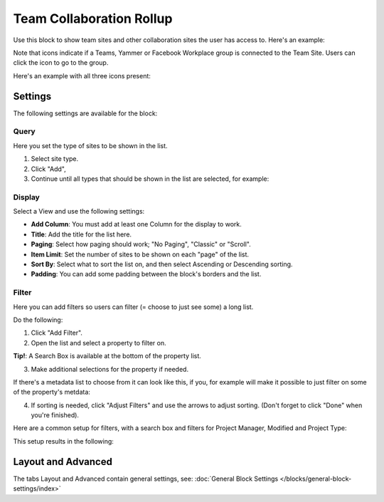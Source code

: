 Team Collaboration Rollup
============================

Use this block to show team sites and other collaboration sites the user has access to. Here's an example:

.. image:: sitedirectory-g2.png

Note that icons indicate if a Teams, Yammer or Facebook Workplace group is connected to the Team Site. Users can click the icon to go to the group.

Here's an example with all three icons present:

.. image:: sitedirectory-icons.png

Settings
************************
The following settings are available for the block:

.. image:: team-collaboration-block-settings.png

Query
--------
Here you set the type of sites to be shown in the list. 

1. Select site type.
2. Click "Add",
3. Continue until all types that should be shown in the list are selected, for example:

.. image:: team-collaboration-block-settings-query.png

Display
----------
Select a View and use the following settings:

.. image:: team-collaboration-block-settings-display.png

+ **Add Column**: You must add at least one Column for the display to work.
+ **Title**: Add the title for the list here.
+ **Paging**: Select how paging should work; "No Paging", "Classic" or "Scroll".
+ **Item Limit**: Set the number of sites to be shown on each "page" of the list.
+ **Sort By**: Select what to sort the list on, and then select Ascending or Descending sorting.
+ **Padding**: You can add some padding between the block's borders and the list.

Filter
------------------
Here you can add filters so users can filter (= choose to just see some) a long list.

.. image:: add-filter.png

Do the following:

1. Click "Add Filter".
2. Open the list and select a property to filter on.

.. image:: add-filter-1.png

**Tip!**: A Search Box is available at the bottom of the property list.

3. Make additional selections for the property if needed.

.. image:: add-filter-2.png

If there's a metadata list to choose from it can look like this, if you, for example will make it possible to just filter on some of the property's metdata:

.. image:: add-filter-3.png

4. If sorting is needed, click "Adjust Filters" and use the arrows to adjust sorting. (Don't forget to click "Done" when you're finished).

.. image:: adjust-filters.png

Here are a common setup for filters, with a search box and filters for Project Manager, Modified and Project Type:

.. image:: team-rollup-filter-example.png

This setup results in the following:

.. image:: team-rollup-example-2.png

Layout and Advanced
**********************
The tabs Layout and Advanced contain general settings, see: :doc:`General Block Settings </blocks/general-block-settings/index>`



